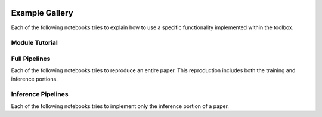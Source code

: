 .. image:: https://user-images.githubusercontent.com/74412979/145408251-0420e41c-d183-44e9-a131-9a7229776b72.png
    :target: https://github.com/TissueImageAnalytics/tiatoolbox/tree/develop/examples


Example Gallery
===============

Each of the following notebooks tries to explain how to use
a specific functionality implemented within the toolbox.


Module Tutorial
---------------

.. nbgallery::
    :hidden:
    :glob:

    _notebooks/*


Full Pipelines
---------------

Each of the following notebooks tries to reproduce an entire paper. This
reproduction includes both the training and inference portions.

.. nbgallery::
    :hidden:
    :glob:

    _notebooks/full-pipelines/*


Inference Pipelines
---------------

Each of the following notebooks tries to implement only the inference portion
of a paper.

.. nbgallery::
    :hidden:
    :glob:

    _notebooks/inference-pipelines/*
